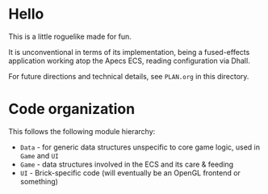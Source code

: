 * Hello

This is a little roguelike made for fun.

It is unconventional in terms of its implementation, being a fused-effects application working atop the Apecs ECS, reading configuration via Dhall.

For future directions and technical details, see ~PLAN.org~ in this directory.

* Code organization

This follows the following module hierarchy:
- ~Data~ - for generic data structures unspecific to core game logic, used in ~Game~ and ~UI~
- ~Game~ - data structures involved in the ECS and its care & feeding
- ~UI~ - Brick-specific code (will eventually be an OpenGL frontend or something)
